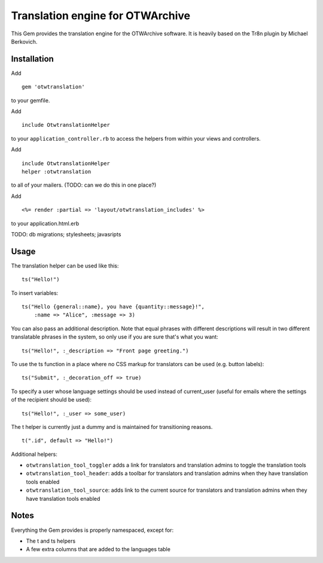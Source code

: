 Translation engine for OTWArchive
=================================


This Gem provides the translation engine for the OTWArchive
software. It is heavily based on the Tr8n plugin by Michael Berkovich.


Installation
------------

Add

::

  gem 'otwtranslation'

to your gemfile.

Add 

::

  include OtwtranslationHelper

to your ``application_controller.rb`` to access the helpers from
within your views and controllers.

Add 

::

  include OtwtranslationHelper
  helper :otwtranslation

to all of your mailers. (TODO: can we do this in one place?)

Add

::

  <%= render :partial => 'layout/otwtranslation_includes' %>

to your application.html.erb

TODO: db migrations; stylesheets; javasripts


Usage
-----

The translation helper can be used like this::

  ts("Hello!")

To insert variables::

  ts("Hello {general::name}, you have {quantity::message}!",
      :name => "Alice", :message => 3)

You can also pass an additional description. Note that equal phrases
with different descriptions will result in two different translatable
phrases in the system, so only use if you are sure that's what you
want::

  ts("Hello!", :_description => "Front page greeting.")

To use the ts function in a place where no CSS markup for translators
can be used (e.g. button labels)::

  ts("Submit", :_decoration_off => true)

To specify a user whose language settings should be used instead of
current_user (useful for emails where the settings of the recipient
should be used)::

  ts("Hello!", :_user => some_user)


The t helper is currently just a dummy and is maintained for
transitioning reasons.

::

  t(".id", default => "Hello!")


Additional helpers: 

* ``otwtranslation_tool_toggler`` adds a link for translators and
  translation admins to toggle the translation tools

* ``otwtranslation_tool_header``: adds a toolbar for translators and
  translation admins when they have translation tools enabled

* ``otwtranslation_tool_source``: adds link to the current source for
  translators and translation admins when they have translation tools
  enabled


Notes
-----

Everything the Gem provides is properly namespaced, except for:

* The t and ts helpers
* A few extra columns that are added to the languages table
